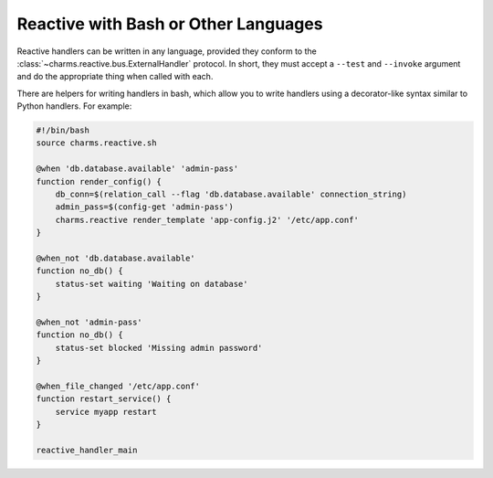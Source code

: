 Reactive with Bash or Other Languages
-------------------------------------

Reactive handlers can be written in any language, provided they conform to
the :class:`~charms.reactive.bus.ExternalHandler` protocol.  In short, they
must accept a ``--test`` and ``--invoke`` argument and do the appropriate
thing when called with each.

There are helpers for writing handlers in bash, which allow you to write
handlers using a decorator-like syntax similar to Python handlers.
For example:

.. code-block:: bash

    #!/bin/bash
    source charms.reactive.sh

    @when 'db.database.available' 'admin-pass'
    function render_config() {
        db_conn=$(relation_call --flag 'db.database.available' connection_string)
        admin_pass=$(config-get 'admin-pass')
        charms.reactive render_template 'app-config.j2' '/etc/app.conf'
    }

    @when_not 'db.database.available'
    function no_db() {
        status-set waiting 'Waiting on database'
    }

    @when_not 'admin-pass'
    function no_db() {
        status-set blocked 'Missing admin password'
    }

    @when_file_changed '/etc/app.conf'
    function restart_service() {
        service myapp restart
    }

    reactive_handler_main

